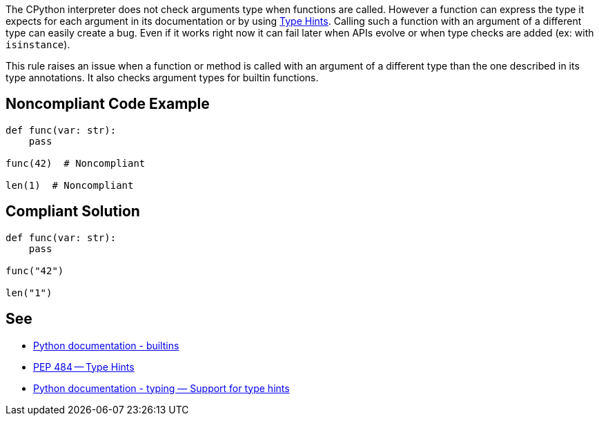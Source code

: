 The CPython interpreter does not check arguments type when functions are called. However a function can express the type it expects for each argument in its documentation or by using https://www.python.org/dev/peps/pep-0484/[Type Hints]. Calling such a function with an argument of a different type can easily create a bug. Even if it works right now it can fail later when APIs evolve or when type checks are added (ex: with ``++isinstance++``).


This rule raises an issue when a function or method is called with an argument of a different type than the one described in its type annotations. It also checks argument types for builtin functions.


== Noncompliant Code Example

----
def func(var: str):
    pass

func(42)  # Noncompliant

len(1)  # Noncompliant
----


== Compliant Solution

----
def func(var: str):
    pass

func("42")

len("1")
----


== See

* https://docs.python.org/3/library/functions.html#built-in-funcs[Python documentation - builtins]
* https://www.python.org/dev/peps/pep-0484/[PEP 484 -- Type Hints]
* https://docs.python.org/3/library/typing.html[Python documentation - typing — Support for type hints]

